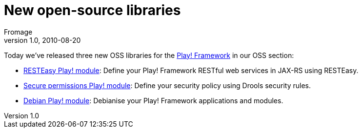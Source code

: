 = New open-source libraries
Fromage
v1.0, 2010-08-20
:title: New open-source libraries
:tags: [java,playframework]


Today we’ve released three new OSS
libraries for the http://www.playframework.org/[Play! Framework] in
our OSS section:

* http://www.lunatech-labs.com/open-source/resteasy-play-module[RESTEasy
Play! module]: Define your Play! Framework RESTful web services in
JAX-RS using RESTEasy.
* http://www.lunatech-labs.com/open-source/secure-permissions-play-module[Secure
permissions Play! module]: Define your security policy using Drools
security rules.
* http://www.lunatech-labs.com/open-source/debian-play-module[Debian
Play! module]: Debianise your Play! Framework applications and modules.
